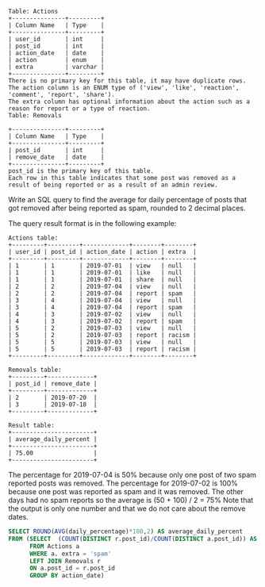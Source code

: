 #+BEGIN_EXAMPLE
Table: Actions
+---------------+---------+
| Column Name   | Type    |
+---------------+---------+
| user_id       | int     |
| post_id       | int     |
| action_date   | date    |
| action        | enum    |
| extra         | varchar |
+---------------+---------+
There is no primary key for this table, it may have duplicate rows.
The action column is an ENUM type of ('view', 'like', 'reaction', 'comment', 'report', 'share').
The extra column has optional information about the action such as a reason for report or a type of reaction. 
Table: Removals

+---------------+---------+
| Column Name   | Type    |
+---------------+---------+
| post_id       | int     |
| remove_date   | date    | 
+---------------+---------+
post_id is the primary key of this table.
Each row in this table indicates that some post was removed as a result of being reported or as a result of an admin review.
#+END_EXAMPLE 

Write an SQL query to find the average for daily percentage of posts that got removed after being reported as spam, rounded to 2 decimal places.

The query result format is in the following example:
#+BEGIN_EXAMPLE
Actions table:
+---------+---------+-------------+--------+--------+
| user_id | post_id | action_date | action | extra  |
+---------+---------+-------------+--------+--------+
| 1       | 1       | 2019-07-01  | view   | null   |
| 1       | 1       | 2019-07-01  | like   | null   |
| 1       | 1       | 2019-07-01  | share  | null   |
| 2       | 2       | 2019-07-04  | view   | null   |
| 2       | 2       | 2019-07-04  | report | spam   |
| 3       | 4       | 2019-07-04  | view   | null   |
| 3       | 4       | 2019-07-04  | report | spam   |
| 4       | 3       | 2019-07-02  | view   | null   |
| 4       | 3       | 2019-07-02  | report | spam   |
| 5       | 2       | 2019-07-03  | view   | null   |
| 5       | 2       | 2019-07-03  | report | racism |
| 5       | 5       | 2019-07-03  | view   | null   |
| 5       | 5       | 2019-07-03  | report | racism |
+---------+---------+-------------+--------+--------+

Removals table:
+---------+-------------+
| post_id | remove_date |
+---------+-------------+
| 2       | 2019-07-20  |
| 3       | 2019-07-18  |
+---------+-------------+

Result table:
+-----------------------+
| average_daily_percent |
+-----------------------+
| 75.00                 |
+-----------------------+
#+END_EXAMPLE
The percentage for 2019-07-04 is 50% because only one post of two spam reported posts was removed.
The percentage for 2019-07-02 is 100% because one post was reported as spam and it was removed.
The other days had no spam reports so the average is (50 + 100) / 2 = 75%
Note that the output is only one number and that we do not care about the remove dates.

#+BEGIN_SRC SQL
SELECT ROUND(AVG(daily_percentage)*100,2) AS average_daily_percent
FROM (SELECT  (COUNT(DISTINCT r.post_id)/COUNT(DISTINCT a.post_id)) AS daily_percentage      
      FROM Actions a
      WHERE a. extra = 'spam'
      LEFT JOIN Removals r
      ON a.post_id = r.post_id
      GROUP BY action_date)
#+END_SRC
